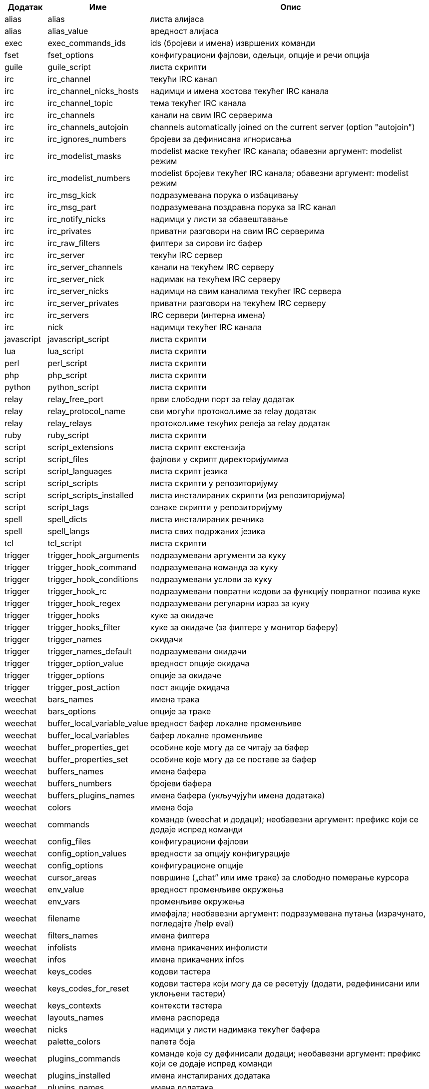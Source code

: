 //
// This file is auto-generated by script docgen.py.
// DO NOT EDIT BY HAND!
//

// tag::completions[]
[width="100%",cols="^1,^2,7",options="header"]
|===
| Додатак | Име | Опис

| alias | alias | листа алијаса

| alias | alias_value | вредност алијаса

| exec | exec_commands_ids | ids (бројеви и имена) извршених команди

| fset | fset_options | конфигурациони фајлови, одељци, опције и речи опција

| guile | guile_script | листа скрипти

| irc | irc_channel | текући IRC канал

| irc | irc_channel_nicks_hosts | надимци и имена хостова текућег IRC канала

| irc | irc_channel_topic | тема текућег IRC канала

| irc | irc_channels | канали на свим IRC серверима

| irc | irc_channels_autojoin | channels automatically joined on the current server (option "autojoin")

| irc | irc_ignores_numbers | бројеви за дефинисана игнорисања

| irc | irc_modelist_masks | modelist маске текућег IRC канала; обавезни аргумент: modelist режим

| irc | irc_modelist_numbers | modelist бројеви текућег IRC канала; обавезни аргумент: modelist режим

| irc | irc_msg_kick | подразумевана порука о избацивању

| irc | irc_msg_part | подразумевана поздравна порука за IRC канал

| irc | irc_notify_nicks | надимци у листи за обавештавање

| irc | irc_privates | приватни разговори на свим IRC серверима

| irc | irc_raw_filters | филтери за сирови irc бафер

| irc | irc_server | текући IRC сервер

| irc | irc_server_channels | канали на текућем IRC серверу

| irc | irc_server_nick | надимак на текућем IRC серверу

| irc | irc_server_nicks | надимци на свим каналима текућег IRC сервера

| irc | irc_server_privates | приватни разговори на текућем IRC серверу

| irc | irc_servers | IRC сервери (интерна имена)

| irc | nick | надимци текућег IRC канала

| javascript | javascript_script | листа скрипти

| lua | lua_script | листа скрипти

| perl | perl_script | листа скрипти

| php | php_script | листа скрипти

| python | python_script | листа скрипти

| relay | relay_free_port | први слободни порт за relay додатак

| relay | relay_protocol_name | сви могући протокол.име за relay додатак

| relay | relay_relays | протокол.име текућих релеја за relay додатак

| ruby | ruby_script | листа скрипти

| script | script_extensions | листа скрипт екстензија

| script | script_files | фајлови у скрипт директоријумима

| script | script_languages | листа скрипт језика

| script | script_scripts | листа скрипти у репозиторијуму

| script | script_scripts_installed | листа инсталираних скрипти (из репозиторијума)

| script | script_tags | ознаке скрипти у репозиторијуму

| spell | spell_dicts | листа инсталираних речника

| spell | spell_langs | листа свих подржаних језика

| tcl | tcl_script | листа скрипти

| trigger | trigger_hook_arguments | подразумевани аргументи за куку

| trigger | trigger_hook_command | подразумевана команда за куку

| trigger | trigger_hook_conditions | подразумевани услови за куку

| trigger | trigger_hook_rc | подразумевани повратни кодови за функцију повратног позива куке

| trigger | trigger_hook_regex | подразумевани регуларни израз за куку

| trigger | trigger_hooks | куке за окидаче

| trigger | trigger_hooks_filter | куке за окидаче (за филтере у монитор баферу)

| trigger | trigger_names | окидачи

| trigger | trigger_names_default | подразумевани окидачи

| trigger | trigger_option_value | вредност опције окидача

| trigger | trigger_options | опције за окидаче

| trigger | trigger_post_action | пост акције окидача

| weechat | bars_names | имена трака

| weechat | bars_options | опције за траке

| weechat | buffer_local_variable_value | вредност бафер локалне променљиве

| weechat | buffer_local_variables | бафер локалне променљиве

| weechat | buffer_properties_get | особине које могу да се читају за бафер

| weechat | buffer_properties_set | особине које могу да се поставе за бафер

| weechat | buffers_names | имена бафера

| weechat | buffers_numbers | бројеви бафера

| weechat | buffers_plugins_names | имена бафера (укључујући имена додатака)

| weechat | colors | имена боја

| weechat | commands | команде (weechat и додаци); необавезни аргумент: префикс који се додаје испред команди

| weechat | config_files | конфигурациони фајлови

| weechat | config_option_values | вредности за опцију конфигурације

| weechat | config_options | конфигурационе опције

| weechat | cursor_areas | површине („chat” или име траке) за слободно померање курсора

| weechat | env_value | вредност променљиве окружења

| weechat | env_vars | променљиве окружења

| weechat | filename | имефајла; необавезни аргумент: подразумевана путања (израчунато, погледајте /help eval)

| weechat | filters_names | имена филтера

| weechat | infolists | имена прикачених инфолисти

| weechat | infos | имена прикачених infos

| weechat | keys_codes | кодови тастера

| weechat | keys_codes_for_reset | кодови тастера који могу да се ресетују (додати, редефинисани или уклоњени тастери)

| weechat | keys_contexts | контексти тастера

| weechat | layouts_names | имена распореда

| weechat | nicks | надимци у листи надимака текућег бафера

| weechat | palette_colors | палета боја

| weechat | plugins_commands | команде које су дефинисали додаци; необавезни аргумент: префикс који се додаје испред команди

| weechat | plugins_installed | имена инсталираних додатака

| weechat | plugins_names | имена додатака

| weechat | proxies_names | имена проксија

| weechat | proxies_options | опције за проксије

| weechat | secured_data | имена обезбеђених података (фајл sec.conf, одељак data)

| weechat | weechat_commands | weechat команде; необавезни аргумент: префикс који се додаје испред команди

| weechat | windows_numbers | бројеви прозора

| xfer | nick | надимци за DCC разговор

|===
// end::completions[]
